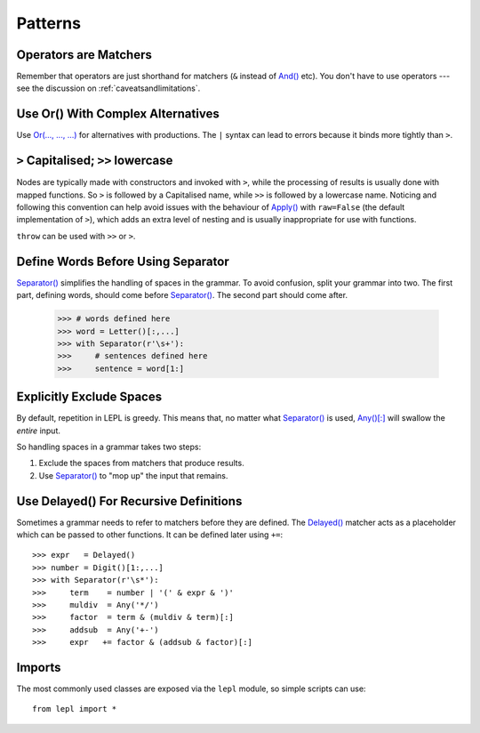 
.. index:: patterns
.. _style:

Patterns
========


.. index:: operators

Operators are Matchers
----------------------

Remember that operators are just shorthand for matchers (``&`` instead of
`And() <api/redirect.html#lepl.match.And>`_ etc).  You don't have to use
operators --- see the discussion on :ref:`caveatsandlimitations`.


.. index:: Or()
.. _complexor:

Use Or() With Complex Alternatives
----------------------------------

Use `Or(..., ..., ...) <api/redirect.html#lepl.match.Or>`_ for alternatives
with productions.  The ``|`` syntax can lead to errors because it binds more
tightly than ``>``.


.. index:: Apply()
.. _applycase:

``>`` Capitalised; ``>>`` lowercase
-----------------------------------

Nodes are typically made with constructors and invoked with ``>``, while the
processing of results is usually done with mapped functions.  So ``>`` is
followed by a Capitalised name, while ``>>`` is followed by a lowercase name.
Noticing and following this convention can help avoid issues with the
behaviour of `Apply() <api/redirect.html#lepl.match.Apply>`_ with
``raw=False`` (the default implementation of ``>``), which adds an extra level
of nesting and is usually inappropriate for use with functions.

``throw`` can be used with ``>>`` or ``>``.


.. index:: Separator()
.. _separator:

Define Words Before Using Separator
-----------------------------------

`Separator() <api/redirect.html#lepl.match.Separator>`_ simplifies the
handling of spaces in the grammar.  To avoid confusion, split your grammar
into two.  The first part, defining words, should come before `Separator()
<api/redirect.html#lepl.match.Separator>`_.  The second part should come
after.

  >>> # words defined here
  >>> word = Letter()[:,...]
  >>> with Separator(r'\s+'):
  >>>     # sentences defined here
  >>>     sentence = word[1:]


Explicitly Exclude Spaces
-------------------------

By default, repetition in LEPL is greedy.  This means that, no matter what
`Separator() <api/redirect.html#lepl.match.Separator>`_ is used, `Any()[:]
<api/redirect.html#lepl.match.Any>`_ will swallow the *entire* input.

So handling spaces in a grammar takes two steps:

1. Exclude the spaces from matchers that produce results.

2. Use `Separator() <api/redirect.html#lepl.match.Separator>`_ to "mop up"
   the input that remains.


.. index:: Delayed()

Use Delayed() For Recursive Definitions
---------------------------------------

Sometimes a grammar needs to refer to matchers before they are defined.  The
`Delayed() <api/redirect.html#lepl.match.Delayed>`_ matcher acts as a
placeholder which can be passed to other functions.  It can be defined later
using ``+=``::

  >>> expr   = Delayed()
  >>> number = Digit()[1:,...]
  >>> with Separator(r'\s*'):
  >>>     term    = number | '(' & expr & ')'
  >>>     muldiv  = Any('*/')
  >>>     factor  = term & (muldiv & term)[:]
  >>>     addsub  = Any('+-')
  >>>     expr   += factor & (addsub & factor)[:]


Imports
-------

The most commonly used classes are exposed via the ``lepl`` module, so simple
scripts can use::

  from lepl import *


